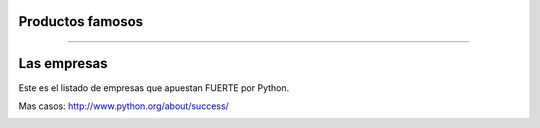 Productos famosos
-----------------

.. image:: img/productos.png
    :scale: 25 %


----

Las empresas
------------

Este es el listado de empresas que apuestan FUERTE por Python.

Mas casos: http://www.python.org/about/success/

.. image:: img/empresas.png
    :scale: 25 %
